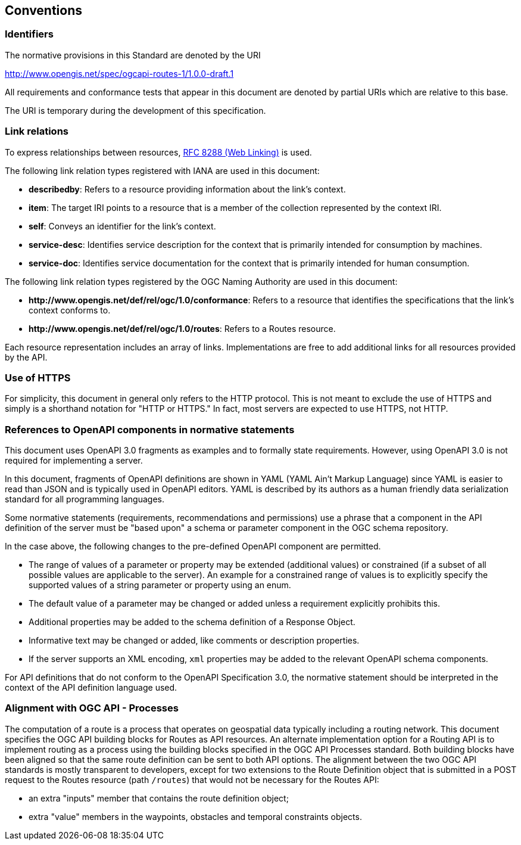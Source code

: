 == Conventions

=== Identifiers

The normative provisions in this Standard are denoted by the URI

http://www.opengis.net/spec/ogcapi-routes-1/1.0.0-draft.1

All requirements and conformance tests that appear in this document are denoted by partial URIs which are relative to this base.

The URI is temporary during the development of this specification.

=== Link relations

To express relationships between resources, <<rfc8288,RFC 8288 (Web Linking)>> is used.

The following link relation types registered with IANA are used in this document:

* **describedby**: Refers to a resource providing information about the link's context.
* **item**: The target IRI points to a resource that is a member of the collection represented by the context IRI.
* **self**: Conveys an identifier for the link's context.
* **service-desc**: Identifies service description for the context that is primarily intended for consumption by machines.
* **service-doc**: Identifies service documentation for the context that is primarily intended for human consumption.

The following link relation types registered by the OGC Naming Authority are used in this document:

* **\http://www.opengis.net/def/rel/ogc/1.0/conformance**: Refers to a resource that identifies the specifications that the link’s context conforms to.
* **\http://www.opengis.net/def/rel/ogc/1.0/routes**: Refers to a Routes resource.

Each resource representation includes an array of links. Implementations are free to add additional links for all resources provided by the API.

=== Use of HTTPS

For simplicity, this document in general only refers to the HTTP protocol. This is not meant to exclude the use of HTTPS and simply is a shorthand notation for "HTTP or HTTPS." In fact, most servers are expected to use HTTPS, not HTTP.

=== References to OpenAPI components in normative statements

This document uses OpenAPI 3.0 fragments as examples and to formally state requirements. However, using OpenAPI 3.0 is not required for implementing a server.

In this document, fragments of OpenAPI definitions are shown in YAML (YAML Ain't Markup Language) since YAML is easier to read than JSON and is typically used in OpenAPI editors. YAML is described by its authors as a human friendly data serialization standard for all programming languages.

Some normative statements (requirements, recommendations and permissions) use a phrase that a component in the API definition of the server must be "based upon" a schema or parameter component in the OGC schema repository.

In the case above, the following changes to the pre-defined OpenAPI component are permitted.

* The range of values of a parameter or property may be extended (additional values) or constrained (if a subset of all possible values are applicable to the server). An example for a constrained range of values is to explicitly specify the supported values of a string parameter or property using an enum.
* The default value of a parameter may be changed or added unless a requirement explicitly prohibits this.
* Additional properties may be added to the schema definition of a Response Object.
* Informative text may be changed or added, like comments or description properties.
* If the server supports an XML encoding, `xml` properties may be added to the relevant OpenAPI schema components.

For API definitions that do not conform to the OpenAPI Specification 3.0, the normative statement should be interpreted in the context of the API definition language used.

=== Alignment with OGC API - Processes

The computation of a route is a process that operates on geospatial data typically including a routing network. This document specifies the OGC API building blocks for Routes as API resources. An alternate implementation option for a Routing API is to implement routing as a process using the building blocks specified in the OGC API Processes standard. Both building blocks have been aligned so that the same route definition can be sent to both API options. The alignment between the two OGC API standards is mostly transparent to developers, except for two extensions to the Route Definition object that is submitted in a POST request to the Routes resource (path `/routes`) that would not be necessary for the Routes API:

* an extra "inputs" member that contains the route definition object;
* extra "value" members in the waypoints, obstacles and temporal constraints objects.
